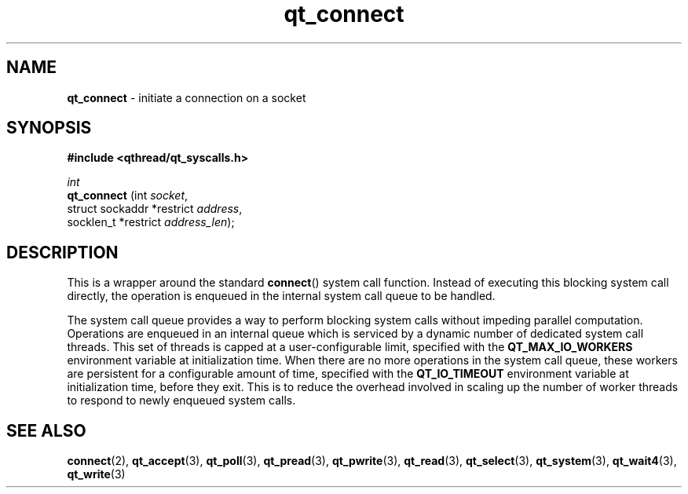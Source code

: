 .TH qt_connect 3 "AUGUST 2012" libqthread "libqthread"
.SH NAME
.B qt_connect
\- initiate a connection on a socket
.SH SYNOPSIS
.B #include <qthread/qt_syscalls.h>

.I int
.br
.B qt_connect
.RI "(int " socket ,
.br
.ti +12
.RI "struct sockaddr *restrict " address ,
.br
.ti +12
.RI "socklen_t *restrict " address_len );

.SH DESCRIPTION
This is a wrapper around the standard
.BR connect ()
system call function. Instead of executing this blocking system call directly, the operation is enqueued in the internal system call queue to be handled.
.PP
The system call queue provides a way to perform blocking system calls without impeding parallel computation. Operations are enqueued in an internal queue which is serviced by a dynamic number of dedicated system call threads. This set of threads is capped at a user-configurable limit, specified with the
.B QT_MAX_IO_WORKERS
environment variable at initialization time. When there are no more operations in the system call queue, these workers are persistent for a configurable amount of time, specified with the
.B QT_IO_TIMEOUT
environment variable at initialization time, before they exit. This is to reduce the overhead involved in scaling up the number of worker threads to respond to newly enqueued system calls.
.SH SEE ALSO
.BR connect (2),
.BR qt_accept (3),
.BR qt_poll (3),
.BR qt_pread (3),
.BR qt_pwrite (3),
.BR qt_read (3),
.BR qt_select (3),
.BR qt_system (3),
.BR qt_wait4 (3),
.BR qt_write (3)
